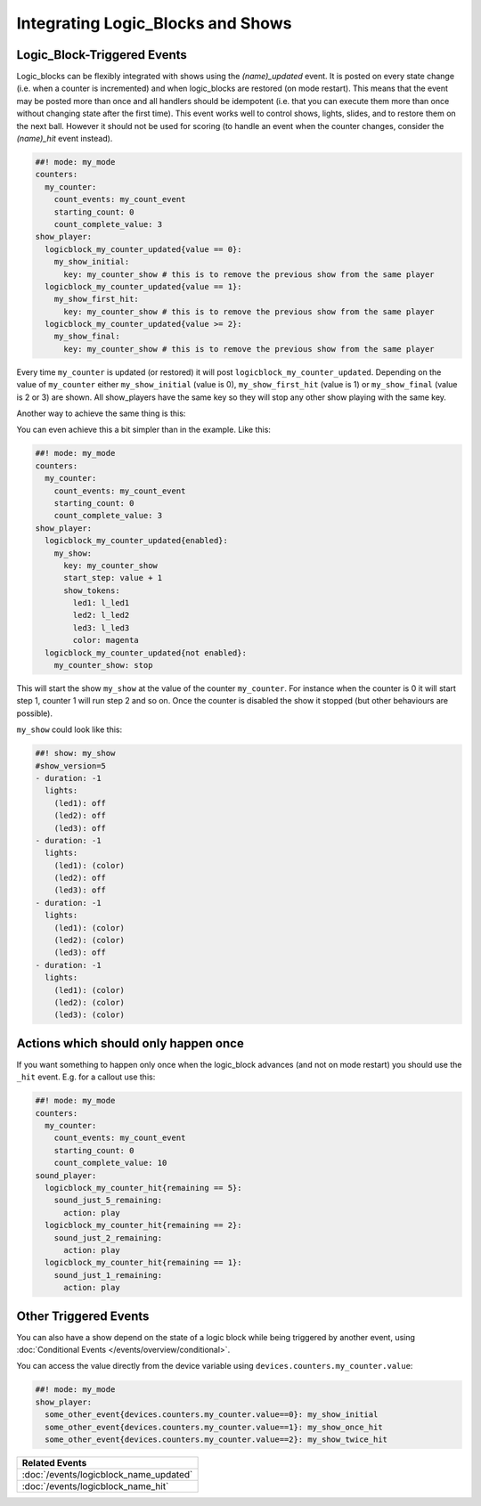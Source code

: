 Integrating Logic_Blocks and Shows
==================================

Logic_Block-Triggered Events
~~~~~~~~~~~~~~~~~~~~~~~~~~~~

Logic_blocks can be flexibly integrated with shows using the *(name)_updated* event.
It is posted on every state change (i.e. when a counter is incremented) and when
logic_blocks are restored (on mode restart). This means that the event may be posted
more than once and all handlers should be idempotent (i.e. that you can execute them more
than once without changing state after the first time). This event works well to control
shows, lights, slides, and to restore them on the next ball. However it should not be used
for scoring (to handle an event when the counter changes, consider the *(name)_hit* event instead).

.. code-block:: mpf-config

  ##! mode: my_mode
  counters:
    my_counter:
      count_events: my_count_event
      starting_count: 0
      count_complete_value: 3
  show_player:
    logicblock_my_counter_updated{value == 0}:
      my_show_initial:
        key: my_counter_show # this is to remove the previous show from the same player
    logicblock_my_counter_updated{value == 1}:
      my_show_first_hit:
        key: my_counter_show # this is to remove the previous show from the same player
    logicblock_my_counter_updated{value >= 2}:
      my_show_final:
        key: my_counter_show # this is to remove the previous show from the same player

Every time ``my_counter`` is updated (or restored) it will post
``logicblock_my_counter_updated``. Depending on the value of ``my_counter``
either ``my_show_initial`` (value is 0), ``my_show_first_hit`` (value is 1) or
``my_show_final`` (value is 2 or 3) are shown. All show_players have the same key so
they will stop any other show playing with the same key.

Another way to achieve the same thing is this:


You can even achieve this a bit simpler than in the example. Like this:

.. code-block:: mpf-config

  ##! mode: my_mode
  counters:
    my_counter:
      count_events: my_count_event
      starting_count: 0
      count_complete_value: 3
  show_player:
    logicblock_my_counter_updated{enabled}:
      my_show:
        key: my_counter_show
        start_step: value + 1
        show_tokens:
          led1: l_led1
          led2: l_led2
          led3: l_led3
          color: magenta
    logicblock_my_counter_updated{not enabled}:
      my_counter_show: stop

This will start the show ``my_show`` at the value of the counter ``my_counter``.
For instance when the counter is 0 it will start step 1, counter 1 will run step 2 and so on.
Once the counter is disabled the show it stopped (but other behaviours are possible).

``my_show`` could look like this:

.. code-block:: mpf-config

   ##! show: my_show
   #show_version=5
   - duration: -1
     lights:
       (led1): off
       (led2): off
       (led3): off
   - duration: -1
     lights:
       (led1): (color)
       (led2): off
       (led3): off
   - duration: -1
     lights:
       (led1): (color)
       (led2): (color)
       (led3): off
   - duration: -1
     lights:
       (led1): (color)
       (led2): (color)
       (led3): (color)

Actions which should only happen once
~~~~~~~~~~~~~~~~~~~~~~~~~~~~~~~~~~~~~

If you want something to happen only once when the logic_block advances (and
not on mode restart) you should use the ``_hit`` event.
E.g. for a callout use this:

.. code-block:: mpf-config

  ##! mode: my_mode
  counters:
    my_counter:
      count_events: my_count_event
      starting_count: 0
      count_complete_value: 10
  sound_player:
    logicblock_my_counter_hit{remaining == 5}:
      sound_just_5_remaining:
        action: play
    logicblock_my_counter_hit{remaining == 2}:
      sound_just_2_remaining:
        action: play
    logicblock_my_counter_hit{remaining == 1}:
      sound_just_1_remaining:
        action: play

Other Triggered Events
~~~~~~~~~~~~~~~~~~~~~~

You can also have a show depend on the state of a logic block while being triggered
by another event, using :doc:`Conditional Events </events/overview/conditional>`.

You can access the value directly from the device variable using ``devices.counters.my_counter.value``:

.. code-block:: mpf-config

  ##! mode: my_mode
  show_player:
    some_other_event{devices.counters.my_counter.value==0}: my_show_initial
    some_other_event{devices.counters.my_counter.value==1}: my_show_once_hit
    some_other_event{devices.counters.my_counter.value==2}: my_show_twice_hit

+------------------------------------------------------------------------------+
| Related Events                                                               |
+==============================================================================+
| :doc:`/events/logicblock_name_updated`                                       |
+------------------------------------------------------------------------------+
| :doc:`/events/logicblock_name_hit`                                           |
+------------------------------------------------------------------------------+
